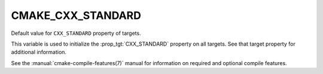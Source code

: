 CMAKE_CXX_STANDARD
------------------

Default value for ``CXX_STANDARD`` property of targets.

This variable is used to initialize the :prop_tgt:`CXX_STANDARD`
property on all targets.  See that target property for additional
information.

See the :manual:`cmake-compile-features(7)` manual for information on
required and optional compile features.

